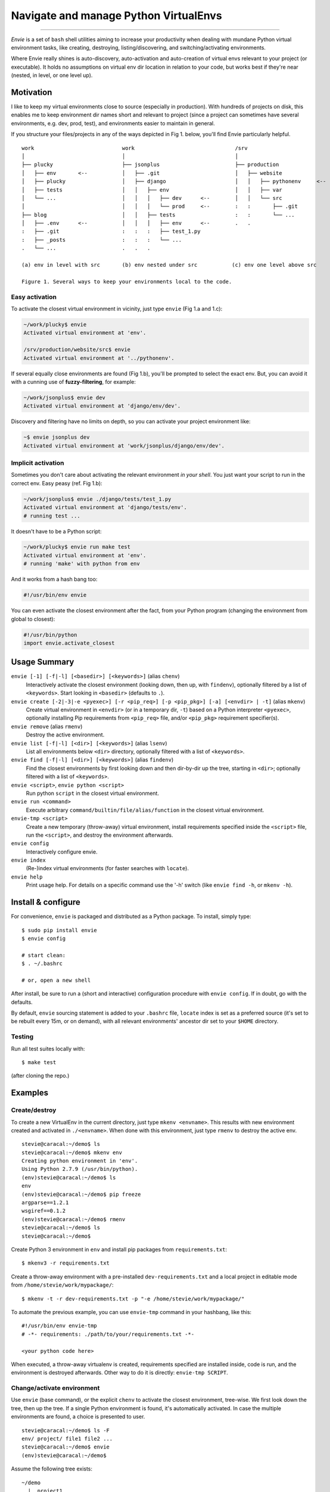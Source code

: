 Navigate and manage Python VirtualEnvs
======================================

.. image:: https://img.shields.io/pypi/v/envie.svg
    :target: https://pypi.python.org/pypi/envie

.. image:: https://img.shields.io/badge/platform-GNU/Linux,%20BSD,%20Darwin/OS%20X-red.svg
    :target: https://pypi.python.org/pypi/envie

.. image:: https://img.shields.io/badge/shell-bash-blue.svg
    :target: https://pypi.python.org/pypi/envie

.. image:: https://img.shields.io/pypi/pyversions/envie.svg
    :target: https://pypi.python.org/pypi/envie

.. image:: https://api.travis-ci.org/randomir/envie.svg?branch=master
    :target: https://travis-ci.org/randomir/envie

----

*Envie* is a set of ``bash`` shell utilities aiming to increase your productivity
when dealing with mundane Python virtual environment tasks, like creating, destroying,
listing/discovering, and switching/activating environments.

Where Envie really shines is auto-discovery, auto-activation and auto-creation of
virtual envs relevant to your project (or executable). It holds no assumptions on
virtual env dir location in relation to your code, but works best if they're near
(nested, in level, or one level up).


Motivation
----------

I like to keep my virtual environments close to source (especially in production).
With hundreds of projects on disk, this enables me to keep environment dir names short
and relevant to project (since a project can sometimes have several environments,
e.g. dev, prod, test), and environments easier to maintain in general.

If you structure your files/projects in any of the ways depicted in Fig 1. below, you'll
find Envie particularly helpful.

::

    work                            work                                /srv
    │                               │                                   │
    ├── plucky                      ├── jsonplus                        ├── production
    │   ├── env       <--           │   ├── .git                        │   ├── website
    │   ├── plucky                  │   ├── django                      │   │   ├── pythonenv     <--
    │   ├── tests                   │   │   ├── env                     │   │   ├── var
    │   └── ...                     │   │   │   ├── dev      <--        │   │   └── src
    │                               │   │   │   └── prod     <--        :   :       ├── .git
    ├── blog                        │   │   ├── tests                   :   :       └── ...
    │   ├── .env      <--           │   │   │   ├── env      <--        .   .
    :   ├── .git                    :   :   :   ├── test_1.py
    :   ├── _posts                  :   :   :   └── ...
    .   └── ...                     .   .   .
    
    (a) env in level with src       (b) env nested under src           (c) env one level above src
    
    Figure 1. Several ways to keep your environments local to the code.


Easy activation
...............

To activate the closest virtual environment in vicinity, just type ``envie`` (Fig 1.a and 1.c):

.. code-block:: bash

    ~/work/plucky$ envie
    Activated virtual environment at 'env'.

    /srv/production/website/src$ envie
    Activated virtual environment at '../pythonenv'.

If several equally close environments are found (Fig 1.b), you'll be prompted to select
the exact env. But, you can avoid it with a cunning use of **fuzzy-filtering**, for example:

.. code-block:: bash

    ~/work/jsonplus$ envie dev
    Activated virtual environment at 'django/env/dev'.

Discovery and filtering have no limits on depth, so you can activate your project environment like:

.. code-block:: bash

    ~$ envie jsonplus dev
    Activated virtual environment at 'work/jsonplus/django/env/dev'.


Implicit activation
...................

Sometimes you don't care about activating the relevant environment *in your shell*.
You just want your script to run in the correct env. Easy peasy (ref. Fig 1.b):

.. code-block:: bash

    ~/work/jsonplus$ envie ./django/tests/test_1.py
    Activated virtual environment at 'django/tests/env'.
    # running test ...

It doesn't have to be a Python script:

.. code-block:: bash

    ~/work/plucky$ envie run make test
    Activated virtual environment at 'env'.
    # running 'make' with python from env

And it works from a hash bang too:

.. code-block:: python

    #!/usr/bin/env envie

You can even activate the closest environment after the fact, from your Python program
(changing the environment from global to closest):

.. code-block:: python

    #!/usr/bin/python
    import envie.activate_closest


Usage Summary
-------------

``envie [-1] [-f|-l] [<basedir>] [<keywords>]`` (alias ``chenv``)
    Interactively activate the closest environment (looking down, then up, with ``findenv``), optionally filtered by a list of ``<keywords>``. Start looking in ``<basedir>`` (defaults to ``.``).

``envie create [-2|-3|-e <pyexec>] [-r <pip_req>] [-p <pip_pkg>] [-a] [<envdir> | -t]`` (alias ``mkenv``)
    Create virtual environment in ``<envdir>`` (or in a temporary dir, ``-t``) based on a Python interpreter ``<pyexec>``, optionally installing Pip requirements from ``<pip_req>`` file, and/or ``<pip_pkg>`` requirement specifier(s).

``envie remove`` (alias ``rmenv``)
    Destroy the active environment.

``envie list [-f|-l] [<dir>] [<keywords>]`` (alias ``lsenv``)
    List all environments below ``<dir>`` directory, optionally filtered with a list of ``<keywords>``.

``envie find [-f|-l] [<dir>] [<keywords>]`` (alias ``findenv``)
    Find the closest environments by first looking down and then dir-by-dir up the tree, starting in ``<dir>``; optionally filtered with a list of ``<keywords>``.

``envie <script>``, ``envie python <script>``
    Run python ``script`` in the closest virtual environment.

``envie run <command>``
    Execute arbitrary ``command/builtin/file/alias/function`` in the closest virtual environment.

``envie-tmp <script>``
    Create a new temporary (throw-away) virtual environment, install requirements specified inside the ``<script>`` file, run the ``<script>``, and destroy the environment afterwards.

``envie config``
    Interactively configure envie.

``envie index``
    (Re-)index virtual environments (for faster searches with ``locate``).

``envie help``
    Print usage help. For details on a specific command use the '-h' switch (like ``envie find -h``, or ``mkenv -h``).


Install & configure
-------------------

For convenience, ``envie`` is packaged and distributed as a Python package. To
install, simply type::

    $ sudo pip install envie
    $ envie config

    # start clean:
    $ . ~/.bashrc
    
    # or, open a new shell

After install, be sure to run a (short and interactive) configuration procedure with ``envie config``.
If in doubt, go with the defaults.

By default, ``envie`` sourcing statement is added to your ``.bashrc`` file, ``locate`` 
index is set as a preferred source (it's set to be rebuilt every 15m, or on demand),
with all relevant environments' ancestor dir set to your ``$HOME`` directory.


Testing
.......

Run all test suites locally with::

    $ make test

(after cloning the repo.)


Examples
--------

Create/destroy
..............

To create a new VirtualEnv in the current directory, just type ``mkenv <envname>``. 
This results with new environment created and activated in ``./<envname>``.
When done with this environment, just type ``rmenv`` to destroy the active env.

::

    stevie@caracal:~/demo$ ls
    stevie@caracal:~/demo$ mkenv env
    Creating python environment in 'env'.
    Using Python 2.7.9 (/usr/bin/python).
    (env)stevie@caracal:~/demo$ ls
    env
    (env)stevie@caracal:~/demo$ pip freeze
    argparse==1.2.1
    wsgiref==0.1.2
    (env)stevie@caracal:~/demo$ rmenv
    stevie@caracal:~/demo$ ls
    stevie@caracal:~/demo$

Create Python 3 environment in ``env`` and install pip packages from
``requirements.txt``::

    $ mkenv3 -r requirements.txt

Create a throw-away environment with a pre-installed ``dev-requirements.txt`` and
a local project in editable mode from ``/home/stevie/work/mypackage/``::

    $ mkenv -t -r dev-requirements.txt -p "-e /home/stevie/work/mypackage/"

To automate the previous example, you can use ``envie-tmp`` command in your hashbang,
like this::

    #!/usr/bin/env envie-tmp
    # -*- requirements: ./path/to/your/requirements.txt -*-

    <your python code here>

When executed, a throw-away virtualenv is created, requirements specified are
installed inside, code is run, and the environment is destroyed afterwards.
Other way to do it is directly: ``envie-tmp SCRIPT``.


Change/activate environment
...........................

Use ``envie`` (base command), or the explicit ``chenv`` to activate the closest 
environment, tree-wise. We first look down the tree, then up the tree. 
If a single Python environment is found, it's automatically activated. 
In case the multiple environments are found, a choice is presented to user.

::

    stevie@caracal:~/demo$ ls -F
    env/ project/ file1 file2 ...
    stevie@caracal:~/demo$ envie
    (env)stevie@caracal:~/demo$

Assume the following tree exists::

    ~/demo
      |_ project1
      |  |_ env
      |  |  |_ ...
      |  |_ src
      |     |_ ...
      |_ project2
      |  |_ env
      |     |_ ...

Now, consider you work in ``~/demo/project1/src/deep/path/to/module``, but keep the environment
in the ``env`` parallel to ``src``. Instead of manually switching to ``env`` and activating it with 
something like ``source ../../../../../env/bin/activate``, just type ``envie`` (or ``chenv``)::

    stevie@caracal:~/demo/project1/src/deep/path/to/module$ envie
    (env)stevie@caracal:~/demo/project1/src/deep/path/to/module$ which python
    /home/stevie/demo/project1/env/bin/python

On the other hand, if there are multiple environments to choose from, you'll get a prompt::

    stevie@caracal:~/demo$ envie
    1) project1/env
    2) project2/env
    3) projectx/env
    #? 2
    (env)stevie@caracal:~/demo$ which python
    /home/stevie/demo/project2/env/bin/python

If you know the name of your project (some specific path components -- `keywords`), you can
preemptively filter, and auto-activate the project environment with::

    stevie@caracal:~/demo$ envie x
    (env)stevie@caracal:~/demo$ which python
    /home/stevie/demo/projectx/env/bin/python


Search/list environments
........................

To search down the tree for valid Python VirtualEnvs, use ``lsenv``.
Likewise, to search up the tree, level by level, use ``findenv``.
``chenv`` uses ``findenv`` when searching for environment to activate.

Suppose in your ``work`` directory you have projects named ``trusty`` and ``zesty``.
And for both of them you keep ``dev`` and ``prod`` env::

    $ lsenv dev

    work/trusty/dev
    work/zesty/dev

or to activate trusty dev, all you need to type is::

    $ envie t d

    Activated virtual environment at 'work/trusty/dev'.


Enable faster search
--------------------

By default, ``envie`` uses the ``find`` command to search for environments. That
approach is pretty fast when searching shallow trees. However, if you have a
deeper directory trees, it's often faster to use a pre-built directory index
(i.e. the ``locate`` command). To enable a combined ``locate/find`` approach to
search, run ``envie config``::

    $ envie config

    Add to ~/.bashrc (strongly recommended) [Y/n]?
    Use locate/updatedb for faster search [Y/n]?
    Common ancestor dir of all environments to be indexed [/]:
    Update index periodically (every 15min) [Y/n]?
    Refresh stale index before each search [Y/n]?
    Envie already registered in /home/stevie/.bashrc.
    Config file written to /home/stevie/.config/envie/envierc.
    Crontab updated.
    Indexing environments in '/'...Done.

From now on, the combined approach is used by default (if not overriden with
``-f`` or ``-l`` switches). In the combined approach, if `find` doesn't finish
within 400ms, search via ``find`` is aborted and ``locate`` is allowed to finish
(faster).
